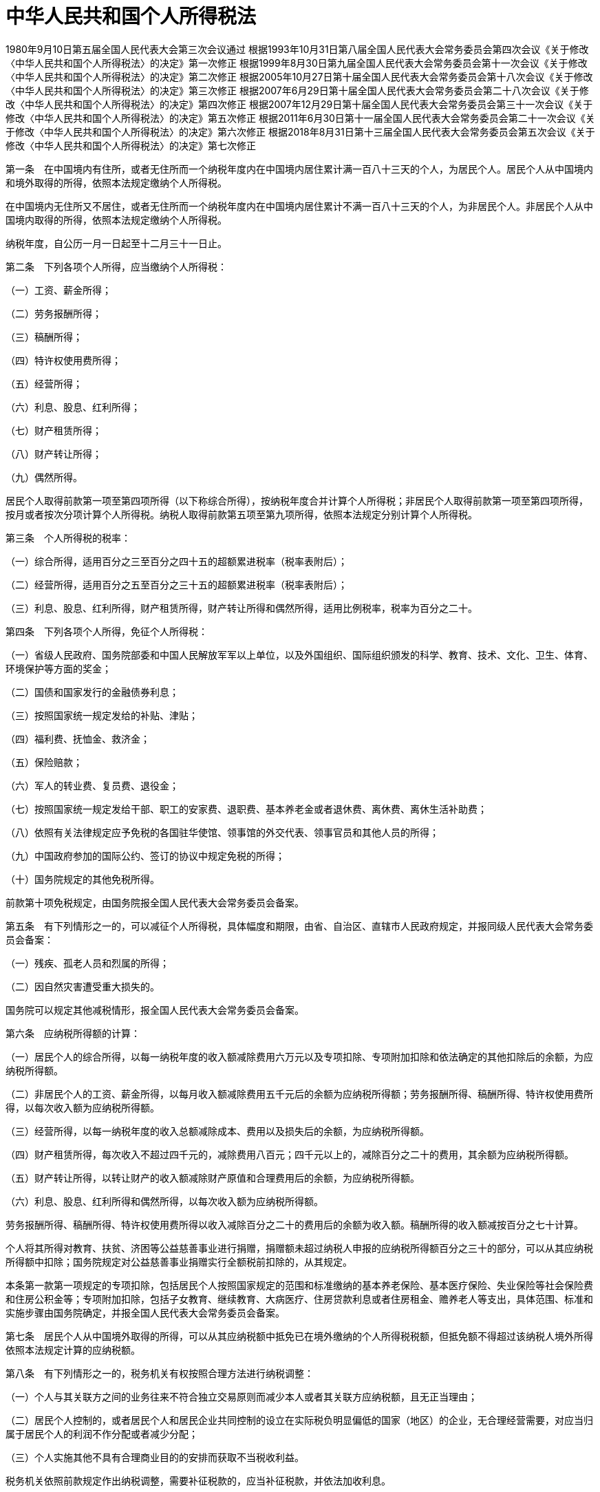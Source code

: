 # 中华人民共和国个人所得税法

1980年9月10日第五届全国人民代表大会第三次会议通过
根据1993年10月31日第八届全国人民代表大会常务委员会第四次会议《关于修改〈中华人民共和国个人所得税法〉的决定》第一次修正
根据1999年8月30日第九届全国人民代表大会常务委员会第十一次会议《关于修改〈中华人民共和国个人所得税法〉的决定》第二次修正
根据2005年10月27日第十届全国人民代表大会常务委员会第十八次会议《关于修改〈中华人民共和国个人所得税法〉的决定》第三次修正
根据2007年6月29日第十届全国人民代表大会常务委员会第二十八次会议《关于修改〈中华人民共和国个人所得税法〉的决定》第四次修正
根据2007年12月29日第十届全国人民代表大会常务委员会第三十一次会议《关于修改〈中华人民共和国个人所得税法〉的决定》第五次修正
根据2011年6月30日第十一届全国人民代表大会常务委员会第二十一次会议《关于修改〈中华人民共和国个人所得税法〉的决定》第六次修正
根据2018年8月31日第十三届全国人民代表大会常务委员会第五次会议《关于修改〈中华人民共和国个人所得税法〉的决定》第七次修正

第一条　在中国境内有住所，或者无住所而一个纳税年度内在中国境内居住累计满一百八十三天的个人，为居民个人。居民个人从中国境内和境外取得的所得，依照本法规定缴纳个人所得税。

在中国境内无住所又不居住，或者无住所而一个纳税年度内在中国境内居住累计不满一百八十三天的个人，为非居民个人。非居民个人从中国境内取得的所得，依照本法规定缴纳个人所得税。

纳税年度，自公历一月一日起至十二月三十一日止。

第二条　下列各项个人所得，应当缴纳个人所得税：

（一）工资、薪金所得；

（二）劳务报酬所得；

（三）稿酬所得；

（四）特许权使用费所得；

（五）经营所得；

（六）利息、股息、红利所得；

（七）财产租赁所得；

（八）财产转让所得；

（九）偶然所得。

居民个人取得前款第一项至第四项所得（以下称综合所得），按纳税年度合并计算个人所得税；非居民个人取得前款第一项至第四项所得，按月或者按次分项计算个人所得税。纳税人取得前款第五项至第九项所得，依照本法规定分别计算个人所得税。

第三条　个人所得税的税率：

（一）综合所得，适用百分之三至百分之四十五的超额累进税率（税率表附后）；

（二）经营所得，适用百分之五至百分之三十五的超额累进税率（税率表附后）；

（三）利息、股息、红利所得，财产租赁所得，财产转让所得和偶然所得，适用比例税率，税率为百分之二十。

第四条　下列各项个人所得，免征个人所得税：

（一）省级人民政府、国务院部委和中国人民解放军军以上单位，以及外国组织、国际组织颁发的科学、教育、技术、文化、卫生、体育、环境保护等方面的奖金；

（二）国债和国家发行的金融债券利息；

（三）按照国家统一规定发给的补贴、津贴；

（四）福利费、抚恤金、救济金；

（五）保险赔款；

（六）军人的转业费、复员费、退役金；

（七）按照国家统一规定发给干部、职工的安家费、退职费、基本养老金或者退休费、离休费、离休生活补助费；

（八）依照有关法律规定应予免税的各国驻华使馆、领事馆的外交代表、领事官员和其他人员的所得；

（九）中国政府参加的国际公约、签订的协议中规定免税的所得；

（十）国务院规定的其他免税所得。

前款第十项免税规定，由国务院报全国人民代表大会常务委员会备案。

第五条　有下列情形之一的，可以减征个人所得税，具体幅度和期限，由省、自治区、直辖市人民政府规定，并报同级人民代表大会常务委员会备案：

（一）残疾、孤老人员和烈属的所得；

（二）因自然灾害遭受重大损失的。

国务院可以规定其他减税情形，报全国人民代表大会常务委员会备案。

第六条　应纳税所得额的计算：

（一）居民个人的综合所得，以每一纳税年度的收入额减除费用六万元以及专项扣除、专项附加扣除和依法确定的其他扣除后的余额，为应纳税所得额。

（二）非居民个人的工资、薪金所得，以每月收入额减除费用五千元后的余额为应纳税所得额；劳务报酬所得、稿酬所得、特许权使用费所得，以每次收入额为应纳税所得额。

（三）经营所得，以每一纳税年度的收入总额减除成本、费用以及损失后的余额，为应纳税所得额。

（四）财产租赁所得，每次收入不超过四千元的，减除费用八百元；四千元以上的，减除百分之二十的费用，其余额为应纳税所得额。

（五）财产转让所得，以转让财产的收入额减除财产原值和合理费用后的余额，为应纳税所得额。

（六）利息、股息、红利所得和偶然所得，以每次收入额为应纳税所得额。

劳务报酬所得、稿酬所得、特许权使用费所得以收入减除百分之二十的费用后的余额为收入额。稿酬所得的收入额减按百分之七十计算。

个人将其所得对教育、扶贫、济困等公益慈善事业进行捐赠，捐赠额未超过纳税人申报的应纳税所得额百分之三十的部分，可以从其应纳税所得额中扣除；国务院规定对公益慈善事业捐赠实行全额税前扣除的，从其规定。

本条第一款第一项规定的专项扣除，包括居民个人按照国家规定的范围和标准缴纳的基本养老保险、基本医疗保险、失业保险等社会保险费和住房公积金等；专项附加扣除，包括子女教育、继续教育、大病医疗、住房贷款利息或者住房租金、赡养老人等支出，具体范围、标准和实施步骤由国务院确定，并报全国人民代表大会常务委员会备案。

第七条　居民个人从中国境外取得的所得，可以从其应纳税额中抵免已在境外缴纳的个人所得税税额，但抵免额不得超过该纳税人境外所得依照本法规定计算的应纳税额。

第八条　有下列情形之一的，税务机关有权按照合理方法进行纳税调整：

（一）个人与其关联方之间的业务往来不符合独立交易原则而减少本人或者其关联方应纳税额，且无正当理由；

（二）居民个人控制的，或者居民个人和居民企业共同控制的设立在实际税负明显偏低的国家（地区）的企业，无合理经营需要，对应当归属于居民个人的利润不作分配或者减少分配；

（三）个人实施其他不具有合理商业目的的安排而获取不当税收利益。

税务机关依照前款规定作出纳税调整，需要补征税款的，应当补征税款，并依法加收利息。

第九条　个人所得税以所得人为纳税人，以支付所得的单位或者个人为扣缴义务人。

纳税人有中国公民身份号码的，以中国公民身份号码为纳税人识别号；纳税人没有中国公民身份号码的，由税务机关赋予其纳税人识别号。扣缴义务人扣缴税款时，纳税人应当向扣缴义务人提供纳税人识别号。

第十条　有下列情形之一的，纳税人应当依法办理纳税申报：

（一）取得综合所得需要办理汇算清缴；

（二）取得应税所得没有扣缴义务人；

（三）取得应税所得，扣缴义务人未扣缴税款；

（四）取得境外所得；

（五）因移居境外注销中国户籍；

（六）非居民个人在中国境内从两处以上取得工资、薪金所得；

（七）国务院规定的其他情形。

扣缴义务人应当按照国家规定办理全员全额扣缴申报，并向纳税人提供其个人所得和已扣缴税款等信息。

第十一条　居民个人取得综合所得，按年计算个人所得税；有扣缴义务人的，由扣缴义务人按月或者按次预扣预缴税款；需要办理汇算清缴的，应当在取得所得的次年三月一日至六月三十日内办理汇算清缴。预扣预缴办法由国务院税务主管部门制定。

居民个人向扣缴义务人提供专项附加扣除信息的，扣缴义务人按月预扣预缴税款时应当按照规定予以扣除，不得拒绝。

非居民个人取得工资、薪金所得，劳务报酬所得，稿酬所得和特许权使用费所得，有扣缴义务人的，由扣缴义务人按月或者按次代扣代缴税款，不办理汇算清缴。

第十二条　纳税人取得经营所得，按年计算个人所得税，由纳税人在月度或者季度终了后十五日内向税务机关报送纳税申报表，并预缴税款；在取得所得的次年三月三十一日前办理汇算清缴。

纳税人取得利息、股息、红利所得，财产租赁所得，财产转让所得和偶然所得，按月或者按次计算个人所得税，有扣缴义务人的，由扣缴义务人按月或者按次代扣代缴税款。

第十三条　纳税人取得应税所得没有扣缴义务人的，应当在取得所得的次月十五日内向税务机关报送纳税申报表，并缴纳税款。

纳税人取得应税所得，扣缴义务人未扣缴税款的，纳税人应当在取得所得的次年六月三十日前，缴纳税款；税务机关通知限期缴纳的，纳税人应当按照期限缴纳税款。

居民个人从中国境外取得所得的，应当在取得所得的次年三月一日至六月三十日内申报纳税。

非居民个人在中国境内从两处以上取得工资、薪金所得的，应当在取得所得的次月十五日内申报纳税。

纳税人因移居境外注销中国户籍的，应当在注销中国户籍前办理税款清算。

第十四条　扣缴义务人每月或者每次预扣、代扣的税款，应当在次月十五日内缴入国库，并向税务机关报送扣缴个人所得税申报表。

纳税人办理汇算清缴退税或者扣缴义务人为纳税人办理汇算清缴退税的，税务机关审核后，按照国库管理的有关规定办理退税。

第十五条　公安、人民银行、金融监督管理等相关部门应当协助税务机关确认纳税人的身份、金融账户信息。教育、卫生、医疗保障、民政、人力资源社会保障、住房城乡建设、公安、人民银行、金融监督管理等相关部门应当向税务机关提供纳税人子女教育、继续教育、大病医疗、住房贷款利息、住房租金、赡养老人等专项附加扣除信息。

个人转让不动产的，税务机关应当根据不动产登记等相关信息核验应缴的个人所得税，登记机构办理转移登记时，应当查验与该不动产转让相关的个人所得税的完税凭证。个人转让股权办理变更登记的，市场主体登记机关应当查验与该股权交易相关的个人所得税的完税凭证。

有关部门依法将纳税人、扣缴义务人遵守本法的情况纳入信用信息系统，并实施联合激励或者惩戒。

第十六条　各项所得的计算，以人民币为单位。所得为人民币以外的货币的，按照人民币汇率中间价折合成人民币缴纳税款。

第十七条　对扣缴义务人按照所扣缴的税款，付给百分之二的手续费。

第十八条　对储蓄存款利息所得开征、减征、停征个人所得税及其具体办法，由国务院规定，并报全国人民代表大会常务委员会备案。

第十九条　纳税人、扣缴义务人和税务机关及其工作人员违反本法规定的，依照《中华人民共和国税收征收管理法》和有关法律法规的规定追究法律责任。

第二十条　个人所得税的征收管理，依照本法和《中华人民共和国税收征收管理法》的规定执行。

第二十一条　国务院根据本法制定实施条例。

第二十二条　本法自公布之日起施行。

.个人所得税税率表一（综合所得适用）
[%autowidth,caption="",align=center,]
|===
|级数 |全年应纳税所得额 |税率（%）

|1 |不超过36000元的 |3
|2 |超过36000元至144000元的部分 |10
|3 |超过144000元至300000元的部分 |20
|4 |超过300000元至420000元的部分 |25
|5 |超过420000元至660000元的部分 |30
|6 |超过660000元至960000元的部分 |35
|7 |超过960000元的部分 |45
|===

（注1：本表所称全年应纳税所得额是指依照本法第六条的规定，居民个人取得综合所得以每一纳税年度收入额减除费用六万元以及专项扣除、专项附加扣除和依法确定的其他扣除后的余额。

注2：非居民个人取得工资、薪金所得，劳务报酬所得，稿酬所得和特许权使用费所得，依照本表按月换算后计算应纳税额。）

.个人所得税税率表二（经营所得适用）
[%autowidth,caption="",align=center,]
|===
|级数 |全年应纳税所得额 |税率（%）

|1 |不超过30000元的 |5
|2 |超过30000元至90000元的部分 |10
|3 |超过90000元至300000元的部分 |20
|4 |超过300000元至500000元的部分 |30
|5 |超过500000元的部分 |35
|===

（注：本表所称全年应纳税所得额是指依照本法第六条的规定，以每一纳税年度的收入总额减除成本、费用以及损失后的余额。）
